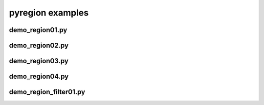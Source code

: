 pyregion examples
=================

demo_region01.py
----------------

.. plot:: examples/demo_region01.py

demo_region02.py
----------------

.. plot:: examples/demo_region02.py

demo_region03.py
----------------

.. plot:: examples/demo_region03.py

demo_region04.py
----------------

.. plot:: examples/demo_region04.py

demo_region_filter01.py
-----------------------

.. plot:: examples/demo_region_filter01.py

